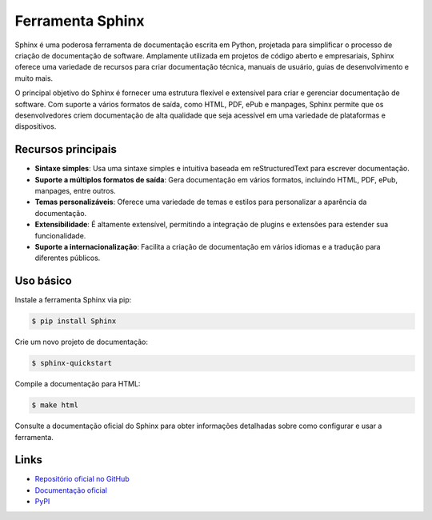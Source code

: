 ======================
Ferramenta Sphinx
======================

.. image:: https://img.shields.io/pypi/v/sphinx.svg
    :target: https://pypi.python.org/pypi/sphinx
    :alt: Latest Version

.. image:: https://img.shields.io/pypi/dm/sphinx.svg
    :target: https://pypi.python.org/pypi/sphinx
    :alt: Downloads

.. image:: https://img.shields.io/github/license/sphinx-doc/sphinx.svg
    :target: https://github.com/sphinx-doc/sphinx/blob/master/LICENSE
    :alt: License

Sphinx é uma poderosa ferramenta de documentação escrita em Python, projetada para simplificar
o processo de criação de documentação de software. Amplamente utilizada em projetos de código
aberto e empresariais, Sphinx oferece uma variedade de recursos para criar documentação técnica,
manuais de usuário, guias de desenvolvimento e muito mais.

O principal objetivo do Sphinx é fornecer uma estrutura flexível e extensível para criar e gerenciar
documentação de software. Com suporte a vários formatos de saída, como HTML, PDF, ePub e manpages,
Sphinx permite que os desenvolvedores criem documentação de alta qualidade que seja acessível em uma
variedade de plataformas e dispositivos.

Recursos principais
-------------------

- **Sintaxe simples**: Usa uma sintaxe simples e intuitiva baseada em reStructuredText para escrever documentação.
- **Suporte a múltiplos formatos de saída**: Gera documentação em vários formatos, incluindo HTML, PDF, ePub, manpages, entre outros.
- **Temas personalizáveis**: Oferece uma variedade de temas e estilos para personalizar a aparência da documentação.
- **Extensibilidade**: É altamente extensível, permitindo a integração de plugins e extensões para estender sua funcionalidade.
- **Suporte a internacionalização**: Facilita a criação de documentação em vários idiomas e a tradução para diferentes públicos.

Uso básico
----------

Instale a ferramenta Sphinx via pip:

.. code-block:: bash

    $ pip install Sphinx

Crie um novo projeto de documentação:

.. code-block:: bash

    $ sphinx-quickstart

Compile a documentação para HTML:

.. code-block:: bash

    $ make html

Consulte a documentação oficial do Sphinx para obter informações detalhadas sobre como configurar e usar a ferramenta.

Links
-----

- `Repositório oficial no GitHub <https://github.com/sphinx-doc/sphinx>`_
- `Documentação oficial <https://www.sphinx-doc.org>`_
- `PyPI <https://pypi.org/project/sphinx>`_
